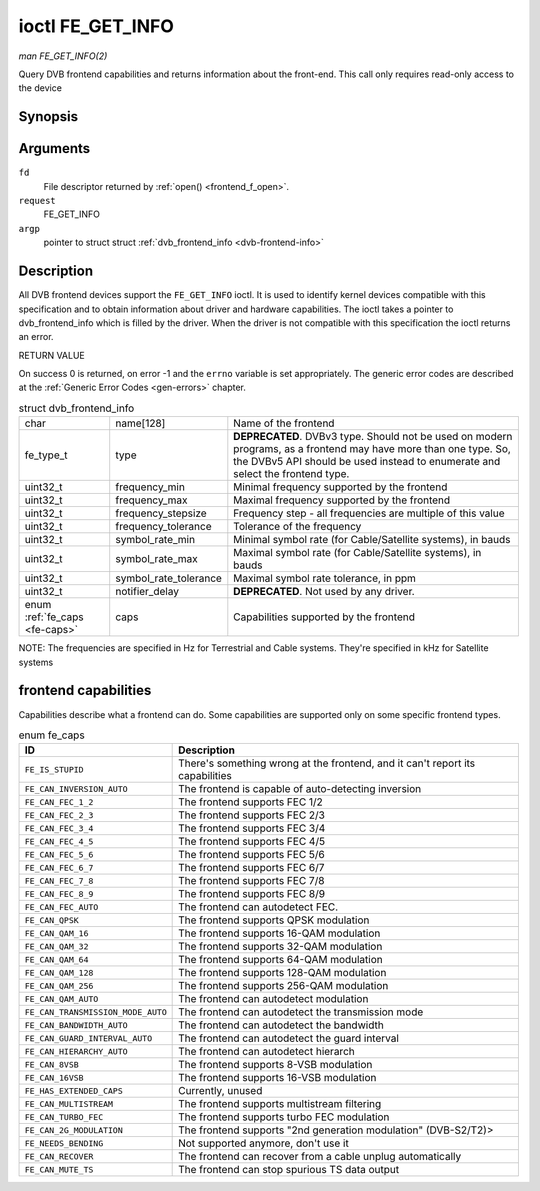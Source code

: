 
.. _FE_GET_INFO:

=================
ioctl FE_GET_INFO
=================

*man FE_GET_INFO(2)*

Query DVB frontend capabilities and returns information about the front-end. This call only requires read-only access to the device


Synopsis
========

.. c:function:: int ioctl( int fd, int request, struct dvb_frontend_info *argp )

Arguments
=========

``fd``
    File descriptor returned by :ref:`open() <frontend_f_open>`.

``request``
    FE_GET_INFO

``argp``
    pointer to struct struct :ref:`dvb_frontend_info <dvb-frontend-info>`


Description
===========

All DVB frontend devices support the ``FE_GET_INFO`` ioctl. It is used to identify kernel devices compatible with this specification and to obtain information about driver and
hardware capabilities. The ioctl takes a pointer to dvb_frontend_info which is filled by the driver. When the driver is not compatible with this specification the ioctl returns
an error.

RETURN VALUE

On success 0 is returned, on error -1 and the ``errno`` variable is set appropriately. The generic error codes are described at the :ref:`Generic Error Codes <gen-errors>`
chapter.


.. _dvb-frontend-info:

.. table:: struct dvb_frontend_info

    +-----------------------------------------------+-----------------------------------------------+--------------------------------------------------------------------------------------------+
    | char                                          | name[128]                                     | Name of the frontend                                                                       |
    +-----------------------------------------------+-----------------------------------------------+--------------------------------------------------------------------------------------------+
    | fe_type_t                                     | type                                          | **DEPRECATED**. DVBv3 type. Should not be used on modern programs, as a frontend may have  |
    |                                               |                                               | more than one type. So, the DVBv5 API should be used instead to enumerate and select the   |
    |                                               |                                               | frontend type.                                                                             |
    +-----------------------------------------------+-----------------------------------------------+--------------------------------------------------------------------------------------------+
    | uint32_t                                      | frequency_min                                 | Minimal frequency supported by the frontend                                                |
    +-----------------------------------------------+-----------------------------------------------+--------------------------------------------------------------------------------------------+
    | uint32_t                                      | frequency_max                                 | Maximal frequency supported by the frontend                                                |
    +-----------------------------------------------+-----------------------------------------------+--------------------------------------------------------------------------------------------+
    | uint32_t                                      | frequency_stepsize                            | Frequency step - all frequencies are multiple of this value                                |
    +-----------------------------------------------+-----------------------------------------------+--------------------------------------------------------------------------------------------+
    | uint32_t                                      | frequency_tolerance                           | Tolerance of the frequency                                                                 |
    +-----------------------------------------------+-----------------------------------------------+--------------------------------------------------------------------------------------------+
    | uint32_t                                      | symbol_rate_min                               | Minimal symbol rate (for Cable/Satellite systems), in bauds                                |
    +-----------------------------------------------+-----------------------------------------------+--------------------------------------------------------------------------------------------+
    | uint32_t                                      | symbol_rate_max                               | Maximal symbol rate (for Cable/Satellite systems), in bauds                                |
    +-----------------------------------------------+-----------------------------------------------+--------------------------------------------------------------------------------------------+
    | uint32_t                                      | symbol_rate_tolerance                         | Maximal symbol rate tolerance, in ppm                                                      |
    +-----------------------------------------------+-----------------------------------------------+--------------------------------------------------------------------------------------------+
    | uint32_t                                      | notifier_delay                                | **DEPRECATED**. Not used by any driver.                                                    |
    +-----------------------------------------------+-----------------------------------------------+--------------------------------------------------------------------------------------------+
    | enum :ref:`fe_caps   <fe-caps>`               | caps                                          | Capabilities supported by the frontend                                                     |
    +-----------------------------------------------+-----------------------------------------------+--------------------------------------------------------------------------------------------+


NOTE: The frequencies are specified in Hz for Terrestrial and Cable systems. They're specified in kHz for Satellite systems


.. _fe-caps-t:

frontend capabilities
=====================

Capabilities describe what a frontend can do. Some capabilities are supported only on some specific frontend types.


.. _fe-caps:

.. table:: enum fe_caps

    +--------------------------------------------------------------------------------------------+--------------------------------------------------------------------------------------------+
    | ID                                                                                         | Description                                                                                |
    +============================================================================================+============================================================================================+
    | ``FE_IS_STUPID``                                                                           | There's something wrong at the frontend, and it can't report its capabilities              |
    +--------------------------------------------------------------------------------------------+--------------------------------------------------------------------------------------------+
    | ``FE_CAN_INVERSION_AUTO``                                                                  | The frontend is capable of auto-detecting inversion                                        |
    +--------------------------------------------------------------------------------------------+--------------------------------------------------------------------------------------------+
    | ``FE_CAN_FEC_1_2``                                                                         | The frontend supports FEC 1/2                                                              |
    +--------------------------------------------------------------------------------------------+--------------------------------------------------------------------------------------------+
    | ``FE_CAN_FEC_2_3``                                                                         | The frontend supports FEC 2/3                                                              |
    +--------------------------------------------------------------------------------------------+--------------------------------------------------------------------------------------------+
    | ``FE_CAN_FEC_3_4``                                                                         | The frontend supports FEC 3/4                                                              |
    +--------------------------------------------------------------------------------------------+--------------------------------------------------------------------------------------------+
    | ``FE_CAN_FEC_4_5``                                                                         | The frontend supports FEC 4/5                                                              |
    +--------------------------------------------------------------------------------------------+--------------------------------------------------------------------------------------------+
    | ``FE_CAN_FEC_5_6``                                                                         | The frontend supports FEC 5/6                                                              |
    +--------------------------------------------------------------------------------------------+--------------------------------------------------------------------------------------------+
    | ``FE_CAN_FEC_6_7``                                                                         | The frontend supports FEC 6/7                                                              |
    +--------------------------------------------------------------------------------------------+--------------------------------------------------------------------------------------------+
    | ``FE_CAN_FEC_7_8``                                                                         | The frontend supports FEC 7/8                                                              |
    +--------------------------------------------------------------------------------------------+--------------------------------------------------------------------------------------------+
    | ``FE_CAN_FEC_8_9``                                                                         | The frontend supports FEC 8/9                                                              |
    +--------------------------------------------------------------------------------------------+--------------------------------------------------------------------------------------------+
    | ``FE_CAN_FEC_AUTO``                                                                        | The frontend can autodetect FEC.                                                           |
    +--------------------------------------------------------------------------------------------+--------------------------------------------------------------------------------------------+
    | ``FE_CAN_QPSK``                                                                            | The frontend supports QPSK modulation                                                      |
    +--------------------------------------------------------------------------------------------+--------------------------------------------------------------------------------------------+
    | ``FE_CAN_QAM_16``                                                                          | The frontend supports 16-QAM modulation                                                    |
    +--------------------------------------------------------------------------------------------+--------------------------------------------------------------------------------------------+
    | ``FE_CAN_QAM_32``                                                                          | The frontend supports 32-QAM modulation                                                    |
    +--------------------------------------------------------------------------------------------+--------------------------------------------------------------------------------------------+
    | ``FE_CAN_QAM_64``                                                                          | The frontend supports 64-QAM modulation                                                    |
    +--------------------------------------------------------------------------------------------+--------------------------------------------------------------------------------------------+
    | ``FE_CAN_QAM_128``                                                                         | The frontend supports 128-QAM modulation                                                   |
    +--------------------------------------------------------------------------------------------+--------------------------------------------------------------------------------------------+
    | ``FE_CAN_QAM_256``                                                                         | The frontend supports 256-QAM modulation                                                   |
    +--------------------------------------------------------------------------------------------+--------------------------------------------------------------------------------------------+
    | ``FE_CAN_QAM_AUTO``                                                                        | The frontend can autodetect modulation                                                     |
    +--------------------------------------------------------------------------------------------+--------------------------------------------------------------------------------------------+
    | ``FE_CAN_TRANSMISSION_MODE_AUTO``                                                          | The frontend can autodetect the transmission mode                                          |
    +--------------------------------------------------------------------------------------------+--------------------------------------------------------------------------------------------+
    | ``FE_CAN_BANDWIDTH_AUTO``                                                                  | The frontend can autodetect the bandwidth                                                  |
    +--------------------------------------------------------------------------------------------+--------------------------------------------------------------------------------------------+
    | ``FE_CAN_GUARD_INTERVAL_AUTO``                                                             | The frontend can autodetect the guard interval                                             |
    +--------------------------------------------------------------------------------------------+--------------------------------------------------------------------------------------------+
    | ``FE_CAN_HIERARCHY_AUTO``                                                                  | The frontend can autodetect hierarch                                                       |
    +--------------------------------------------------------------------------------------------+--------------------------------------------------------------------------------------------+
    | ``FE_CAN_8VSB``                                                                            | The frontend supports 8-VSB modulation                                                     |
    +--------------------------------------------------------------------------------------------+--------------------------------------------------------------------------------------------+
    | ``FE_CAN_16VSB``                                                                           | The frontend supports 16-VSB modulation                                                    |
    +--------------------------------------------------------------------------------------------+--------------------------------------------------------------------------------------------+
    | ``FE_HAS_EXTENDED_CAPS``                                                                   | Currently, unused                                                                          |
    +--------------------------------------------------------------------------------------------+--------------------------------------------------------------------------------------------+
    | ``FE_CAN_MULTISTREAM``                                                                     | The frontend supports multistream filtering                                                |
    +--------------------------------------------------------------------------------------------+--------------------------------------------------------------------------------------------+
    | ``FE_CAN_TURBO_FEC``                                                                       | The frontend supports turbo FEC modulation                                                 |
    +--------------------------------------------------------------------------------------------+--------------------------------------------------------------------------------------------+
    | ``FE_CAN_2G_MODULATION``                                                                   | The frontend supports "2nd generation modulation" (DVB-S2/T2)>                             |
    +--------------------------------------------------------------------------------------------+--------------------------------------------------------------------------------------------+
    | ``FE_NEEDS_BENDING``                                                                       | Not supported anymore, don't use it                                                        |
    +--------------------------------------------------------------------------------------------+--------------------------------------------------------------------------------------------+
    | ``FE_CAN_RECOVER``                                                                         | The frontend can recover from a cable unplug automatically                                 |
    +--------------------------------------------------------------------------------------------+--------------------------------------------------------------------------------------------+
    | ``FE_CAN_MUTE_TS``                                                                         | The frontend can stop spurious TS data output                                              |
    +--------------------------------------------------------------------------------------------+--------------------------------------------------------------------------------------------+


